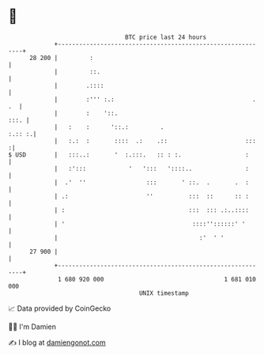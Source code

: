 * 👋

#+begin_example
                                    BTC price last 24 hours                    
                +------------------------------------------------------------+ 
         28 200 |         :                                                  | 
                |         ::.                                                | 
                |        .::::                                               | 
                |        :''' :.:                                       . .  | 
                |        :    '::.                                      :::. | 
                |   :    :      '::.:         .                       :.:: :.| 
                |   :.:  :       ::::  .:    .::                      :::   :| 
   $ USD        |   :::..:       '  :.:::.   :: : :.                  :      | 
                |   :':::            '   ':::   '::::..               :      | 
                |  .'  ''                 :::       ' ::.  .       .  :      | 
                | .:                      ''          :::  ::      :: :      | 
                | :                                   :::  ::: .:..::::      | 
                | '                                    ::::''::::::' '       | 
                |                                        :'  ' '             | 
         27 900 |                                                            | 
                +------------------------------------------------------------+ 
                 1 680 920 000                                  1 681 010 000  
                                        UNIX timestamp                         
#+end_example
📈 Data provided by CoinGecko

🧑‍💻 I'm Damien

✍️ I blog at [[https://www.damiengonot.com][damiengonot.com]]
